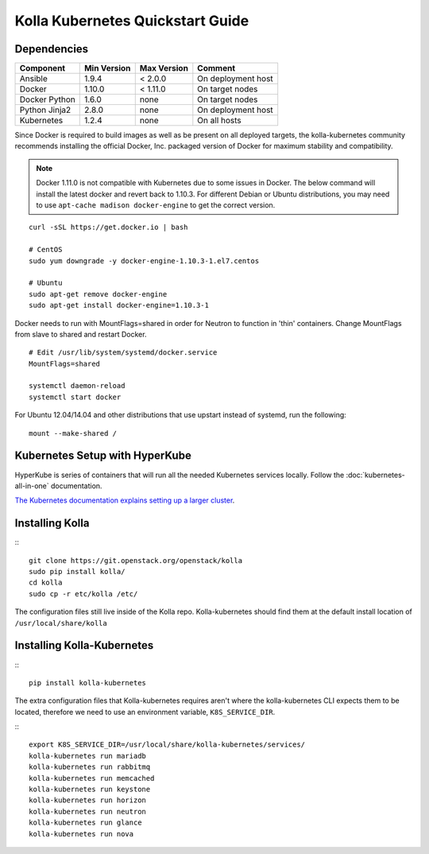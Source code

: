 .. quickstart:

=================================
Kolla Kubernetes Quickstart Guide
=================================

Dependencies
============

=====================   ===========  ===========  =========================
Component               Min Version  Max Version  Comment
=====================   ===========  ===========  =========================
Ansible                 1.9.4        < 2.0.0      On deployment host
Docker                  1.10.0       < 1.11.0     On target nodes
Docker Python           1.6.0        none         On target nodes
Python Jinja2           2.8.0        none         On deployment host
Kubernetes              1.2.4        none         On all hosts
=====================   ===========  ===========  =========================


Since Docker is required to build images as well as be present on all deployed
targets, the kolla-kubernetes community recommends installing the official
Docker, Inc. packaged version of Docker for maximum stability and compatibility.

.. NOTE:: Docker 1.11.0 is not compatible with Kubernetes due to some issues in
  Docker. The below command will install the latest docker and revert back to
  1.10.3.  For different Debian or Ubuntu distributions, you may need to use 
  ``apt-cache madison docker-engine`` to get the correct version.

::

    curl -sSL https://get.docker.io | bash

    # CentOS
    sudo yum downgrade -y docker-engine-1.10.3-1.el7.centos

    # Ubuntu
    sudo apt-get remove docker-engine
    sudo apt-get install docker-engine=1.10.3-1

Docker needs to run with MountFlags=shared in order for Neutron to function
in 'thin' containers.  Change MountFlags from slave to shared and restart
Docker.

::

   # Edit /usr/lib/system/systemd/docker.service
   MountFlags=shared

   systemctl daemon-reload
   systemctl start docker

For Ubuntu 12.04/14.04 and other distributions that use upstart instead of
systemd, run the following:

::

    mount --make-shared /

Kubernetes Setup with HyperKube
===============================

HyperKube is series of containers that will run all the needed Kubernetes
services locally.  Follow the :doc:`kubernetes-all-in-one` documentation.

`The Kubernetes documentation explains setting up a larger cluster
<http://kubernetes.io/docs/getting-started-guides/>`_.

Installing Kolla
================

:::

    git clone https://git.openstack.org/openstack/kolla
    sudo pip install kolla/
    cd kolla
    sudo cp -r etc/kolla /etc/

The configuration files still live inside of the Kolla repo.  
Kolla-kubernetes should find them at the default install
location of ``/usr/local/share/kolla``

Installing Kolla-Kubernetes
===========================

:::

    pip install kolla-kubernetes

The extra configuration files that Kolla-kubernetes requires aren't where 
the kolla-kubernetes CLI expects them to be located, therefore we need to
use an environment variable, ``K8S_SERVICE_DIR``.

:::

    export K8S_SERVICE_DIR=/usr/local/share/kolla-kubernetes/services/
    kolla-kubernetes run mariadb
    kolla-kubernetes run rabbitmq
    kolla-kubernetes run memcached
    kolla-kubernetes run keystone
    kolla-kubernetes run horizon
    kolla-kubernetes run neutron
    kolla-kubernetes run glance
    kolla-kubernetes run nova

